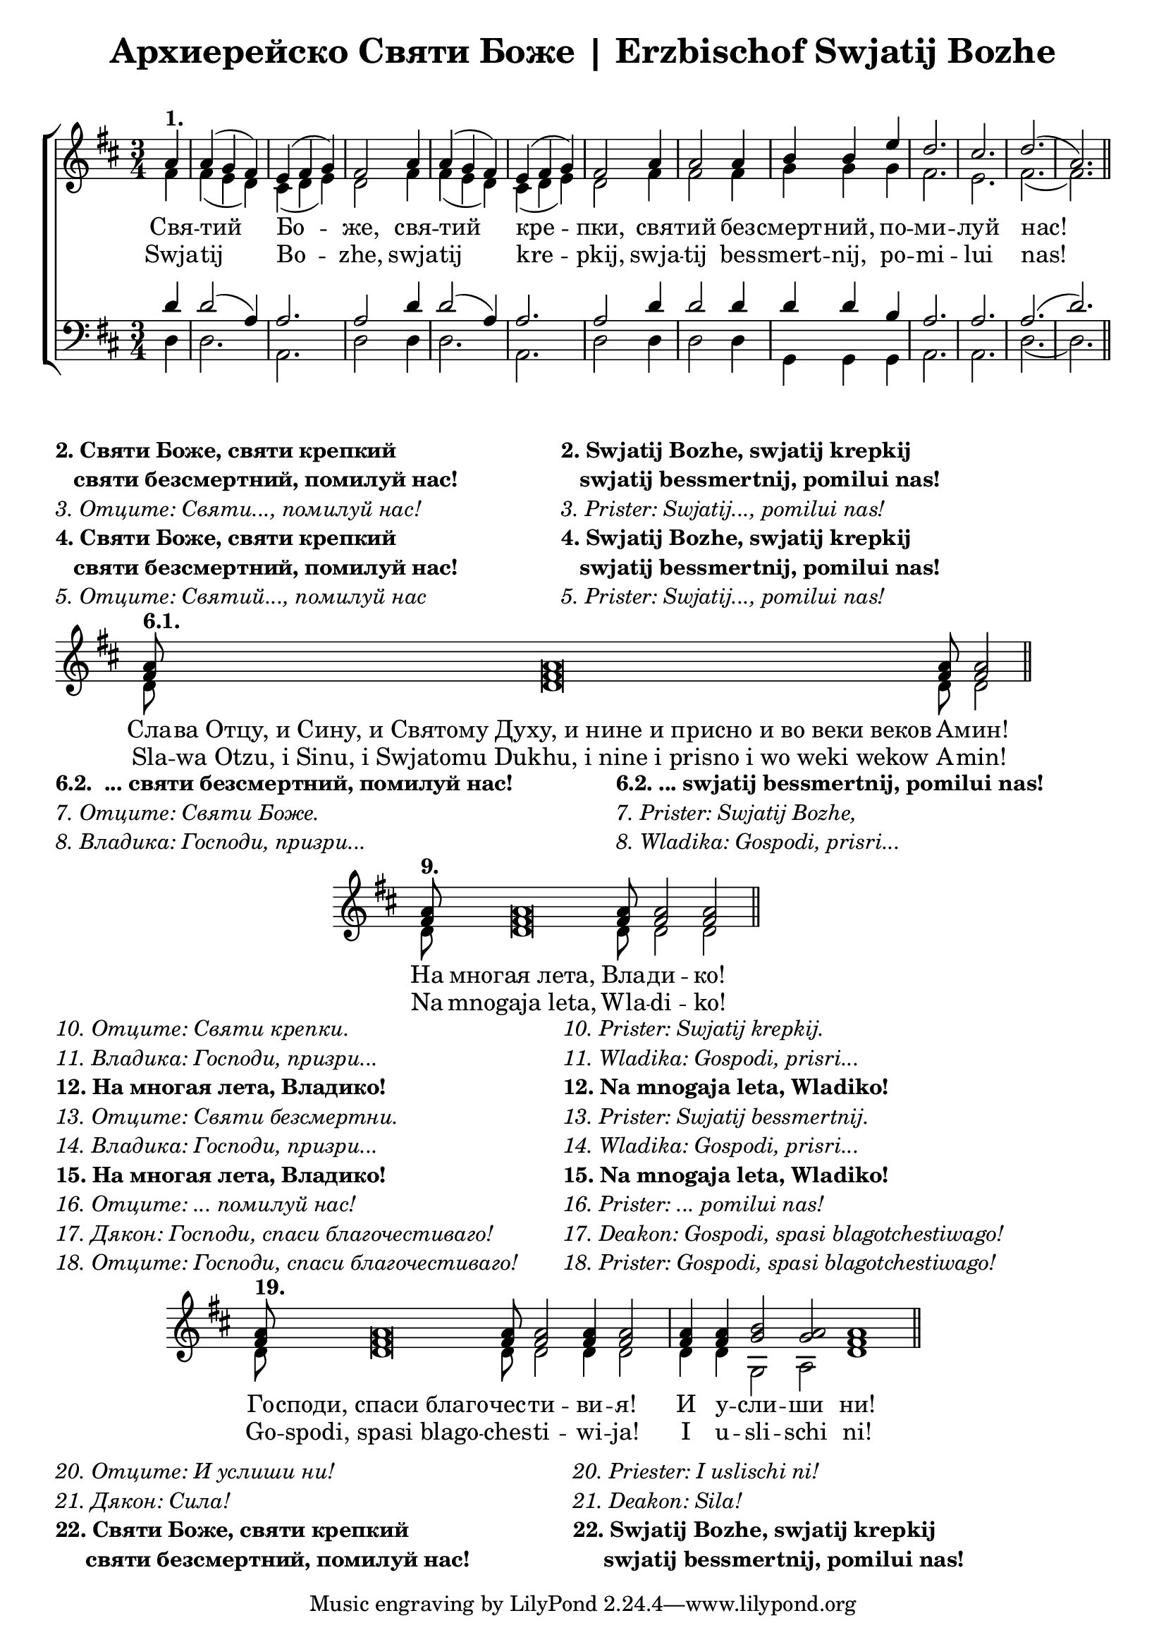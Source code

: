 \header { title = "Архиерейско Святи Боже | Erzbischof Swjatij Bozhe" }
\markup { \vspace #1 }
\score {
    \layout {
        indent = 0
    }
	\new ChoirStaff <<

        \new Staff
        <<
            \key d \major
            \time 3/4
            \new Voice = "S" {
                \voiceOne \relative c'' {
                    \partial 4
                    a4^\markup { \bold "1." } a( g fis) e( fis g) fis2
                    a4 a( g fis) e( fis g) fis2
                    a4 a2 a4 b b e d2. cis d( a) \bar "||"
                }
            }
            \new Voice = "A" {
                \voiceTwo \relative c' {
                    \partial 4
                    fis4 fis( e d) cis( d e) d2
                    fis4 fis( e d) cis( d e) d2
                    fis4 fis2 fis4 g g g fis2. e fis( fis) \bar "||"
                }
            }
            \addlyrics {
                Свя -- тий Бо -- же, свя -- тий кре -- пки,
                свя -- тий без -- смерт -- ний, по -- ми -- луй нас!
            }
            \addlyrics {
                Swja -- tij Bo -- zhe, swja -- tij kre -- pkij,
                swja -- tij bes -- smert -- nij, po -- mi -- lui nas!
            }
        >>
        \new Staff {
            \key d \major
            \time 3/4
            \clef bass
            <<
            \new Voice = "T" {
                \voiceOne
                \relative c' {
                    \partial 4
                    d4 d2( a4) a2. a2 d4 d2( a4) a2. a2
                    d4 d2 d4 d d b a2. a a( d)
                }
            }
            \new Voice = "B" {
                \voiceTwo
                \relative c {
                    \partial 4
                    d4 d2. a d2 d4 d2. a d2
                    d4 d2 d4 g, g g a2. a d( d)
                }
            }
            >>
        }
    >>
}
\markup {
    \column {
        \line { \bold "2. Святи Боже, святи крепкий"}
        \line { \bold "   святи безсмертний, помилуй нас!"}
        \line { \italic "3. Отците: Святи..., помилуй нас!"}
        \line { \bold "4. Святи Боже, святи крепкий"}
        \line { \bold "   святи безсмертний, помилуй нас!"}
        \line { \italic "5. Отците: Святий..., помилуй нас"}
    }
    \hspace #10
    \column {
        \line { \bold "2. Swjatij Bozhe, swjatij krepkij"}
        \line { \bold "   swjatij bessmertnij, pomilui nas!"}
        \line { \italic "3. Prister: Swjatij..., pomilui nas!"}
        \line { \bold "4. Swjatij Bozhe, swjatij krepkij"}
        \line { \bold "   swjatij bessmertnij, pomilui nas!"}
        \line { \italic "5. Prister: Swjatij..., pomilui nas!"}
    }
}
\score {
    \layout {
        indent = 0
    }
	\new Staff \with { \omit TimeSignature } 
    <<
		\set Score.timing = ##f
		\key d \major
        \time 3/4
		\new Voice = "1" {
			\voiceOne \relative c'' {
                <a fis>8^\markup { \bold "6.1." } <a fis>\breve <a fis>8 <a fis>2 \bar "||"
			}
		}
		\new Voice = "2" {
            \voiceTwo \relative c' {
                \partial 4
                d8 d\breve d8 d2
            }
		}
		\addlyrics {
			Сла -- ва_Отцу,_и_Сину,_и_Святому_Духу,_и_нине_и_присно_и_во_веки_веков А -- мин!
		}
		\addlyrics {
            Sla -- wa_Otzu,_i_Sinu,_i_Swjatomu_Dukhu,_i_nine_i_prisno_i_wo_weki_wekow A -- min!
		}
	>>
}
\markup {
    \column {
        \line { \bold "6.2.  ... святи безсмертний, помилуй нас!"}
        \line { \italic "7. Отците: Святи Боже. "}
        \line { \italic "8. Владика: Господи, призри..."}
    }
    \hspace #10
    \column {
        \line { \bold "6.2. ... swjatij bessmertnij, pomilui nas!"}
        \line { \italic "7. Prister: Swjatij Bozhe, "}
        \line { \italic "8. Wladika: Gospodi, prisri..."}
    }
}
\score {
    \layout {
        indent = 5\cm
    }
	\new Staff \with { \omit TimeSignature } 
    <<
		\set Score.timing = ##f
		\key d \major
        \time 3/4
		\new Voice = "1" {
			\voiceOne \relative c'' {
                <a fis>8^\markup { \bold "9." } <a fis>\breve <a fis>8 <a fis>2 <a fis>2 \bar "||"
			}
		}
		\new Voice = "2" {
            \voiceTwo \relative c' {
                \partial 4
                d8 d\breve d8 d2 d2
            }
		}
		\addlyrics {
			На многая_лета, Вла -- ди -- ко!
		}
		\addlyrics {
			Na mnogaja_leta, Wla -- di -- ko!
		}
	>>
}
\markup {
    \column {
        \line { \italic "10. Отците: Святи крепки. "}
        \line { \italic "11. Владика: Господи, призри..."}
        \line { \bold "12. На многая лета, Владико!"}
        \line { \italic "13. Отците: Святи безсмертни. "}
        \line { \italic "14. Владика: Господи, призри..."}
        \line { \bold "15. На многая лета, Владико!"}
        \line { \italic "16. Отците: ... помилуй нас!" }
        \line { \italic "17. Дякон: Господи, спаси благочестиваго!" }
        \line { \italic "18. Отците: Господи, спаси благочестиваго!" }
    }
    \hspace #4
    \column {
        \line { \italic "10. Prister: Swjatij krepkij. "}
        \line { \italic "11. Wladika: Gospodi, prisri..."}
        \line { \bold "12. Na mnogaja leta, Wladiko!"}
        \line { \italic "13. Prister: Swjatij bessmertnij. "}
        \line { \italic "14. Wladika: Gospodi, prisri..."}
        \line { \bold "15. Na mnogaja leta, Wladiko!"}
        \line { \italic "16. Prister: ... pomilui nas!" }
        \line { \italic "17. Deakon: Gospodi, spasi blagotchestiwago!" }
        \line { \italic "18. Prister: Gospodi, spasi blagotchestiwago!" }
    }
}
\score {
    \layout {
        indent = 2\cm
    }
	\new Staff \with { \omit TimeSignature } 
    <<
		\set Score.timing = ##f
		\key d \major
        \time 3/4
		\new Voice = "1" {
			\voiceOne \relative c'' {
                <a fis>8^\markup { \bold "19." } <a fis>\breve <a fis>8 <a fis>2 <a fis>4 <a fis>2 \bar "|"
                <a fis>4 <a fis> <b g>2 <a g> <a fis>1 \bar "||"
			}
		}
		\new Voice = "2" {
            \voiceTwo \relative c' {
                \partial 4
                d8 d\breve d8 d2 d4 d2
                d4 d g,2 a d1
            }
		}
		\addlyrics {
			Го -- споди,_спаси_благо -- чес -- ти -- ви -- я! И у -- сли -- ши ни!
		}
		\addlyrics {
			Go -- spodi,_spasi_blago -- ches -- ti -- wi -- ja! I u -- sli -- schi ni!
		}
	>>
}
\markup {
    \left-column {
        \line { " " }
        \line { \italic "20. Отците: И услиши ни!" }
        \line { \italic "21. Дякон: Сила!" }
        \line { \bold "22. Святи Боже, святи крепкий"}
        \line { \bold "     святи безсмертний, помилуй нас!"}
    }
    \hspace #10
    \column {
        \line { " " }
        \line { \italic "20. Priester: I uslischi ni!" }
        \line { \italic "21. Deakon: Sila!" }
        \line { \bold "22. Swjatij Bozhe, swjatij krepkij"}
        \line { \bold "     swjatij bessmertnij, pomilui nas!"}
    }
}
